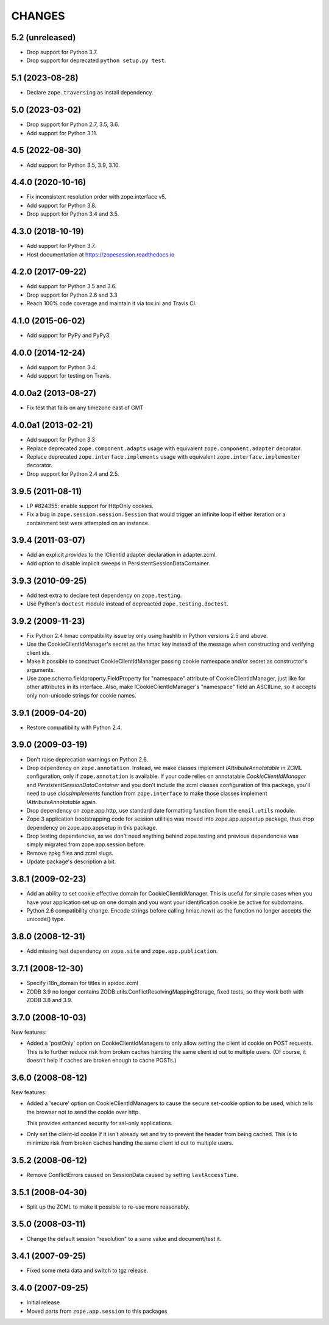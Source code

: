 =========
 CHANGES
=========

5.2 (unreleased)
================

- Drop support for Python 3.7.

- Drop support for deprecated ``python setup.py test``.


5.1 (2023-08-28)
================

- Declare ``zope.traversing`` as install dependency.


5.0 (2023-03-02)
================

- Drop support for Python 2.7, 3.5, 3.6.

- Add support for Python 3.11.


4.5 (2022-08-30)
================

- Add support for Python 3.5, 3.9, 3.10.


4.4.0 (2020-10-16)
==================

- Fix inconsistent resolution order with zope.interface v5.

- Add support for Python 3.8.

- Drop support for Python 3.4 and 3.5.


4.3.0 (2018-10-19)
==================

- Add support for Python 3.7.

- Host documentation at https://zopesession.readthedocs.io


4.2.0 (2017-09-22)
==================

- Add support for Python 3.5 and 3.6.

- Drop support for Python 2.6 and 3.3

- Reach 100% code coverage and maintain it via tox.ini and Travis CI.

4.1.0 (2015-06-02)
==================

- Add support for PyPy and PyPy3.


4.0.0 (2014-12-24)
==================

- Add support for Python 3.4.

- Add support for testing on Travis.


4.0.0a2 (2013-08-27)
====================

- Fix test that fails on any timezone east of GMT


4.0.0a1 (2013-02-21)
====================

- Add support for Python 3.3

- Replace deprecated ``zope.component.adapts`` usage with equivalent
  ``zope.component.adapter`` decorator.

- Replace deprecated ``zope.interface.implements`` usage with equivalent
  ``zope.interface.implementer`` decorator.

- Drop support for Python 2.4 and 2.5.


3.9.5 (2011-08-11)
==================

- LP #824355:  enable support for HttpOnly cookies.

- Fix a bug in ``zope.session.session.Session`` that would trigger an
  infinite loop if either iteration or a containment test were
  attempted on an instance.


3.9.4 (2011-03-07)
==================

- Add an explicit `provides` to the IClientId adapter declaration in
  adapter.zcml.

- Add option to disable implicit sweeps in
  PersistentSessionDataContainer.


3.9.3 (2010-09-25)
==================

- Add test extra to declare test dependency on ``zope.testing``.

- Use Python's ``doctest`` module instead of depreacted
  ``zope.testing.doctest``.


3.9.2 (2009-11-23)
==================

- Fix Python 2.4 hmac compatibility issue by only using hashlib in
  Python versions 2.5 and above.

- Use the CookieClientIdManager's secret as the hmac key instead of the
  message when constructing and verifying client ids.

- Make it possible to construct CookieClientIdManager passing cookie namespace
  and/or secret as constructor's arguments.

- Use zope.schema.fieldproperty.FieldProperty for "namespace" attribute of
  CookieClientIdManager, just like for other attributes in its interface.
  Also, make ICookieClientIdManager's "namespace" field an ASCIILine, so
  it accepts only non-unicode strings for cookie names.


3.9.1 (2009-04-20)
==================

- Restore compatibility with Python 2.4.


3.9.0 (2009-03-19)
==================

- Don't raise deprecation warnings on Python 2.6.

- Drop dependency on ``zope.annotation``. Instead, we make classes implement
  `IAttributeAnnotatable` in ZCML configuration, only if ``zope.annotation``
  is available. If your code relies on annotatable `CookieClientIdManager`
  and `PersistentSessionDataContainer` and you don't include the zcml classes
  configuration of this package, you'll need to use `classImplements` function
  from ``zope.interface`` to make those classes implement `IAttributeAnnotatable`
  again.

- Drop dependency on zope.app.http, use standard date formatting function
  from the ``email.utils`` module.

- Zope 3 application bootstrapping code for session utilities was moved into
  zope.app.appsetup package, thus drop dependency on zope.app.appsetup in this
  package.

- Drop testing dependencies, as we don't need anything behind zope.testing and
  previous dependencies was simply migrated from zope.app.session before.

- Remove zpkg files and zcml slugs.

- Update package's description a bit.


3.8.1 (2009-02-23)
==================

- Add an ability to set cookie effective domain for CookieClientIdManager.
  This is useful for simple cases when you have your application set up on
  one domain and you want your identification cookie be active for subdomains.

- Python 2.6 compatibility change. Encode strings before calling hmac.new()
  as the function no longer accepts the unicode() type.


3.8.0 (2008-12-31)
==================

- Add missing test dependency on ``zope.site`` and
  ``zope.app.publication``.


3.7.1 (2008-12-30)
==================

- Specify i18n_domain for titles in apidoc.zcml

- ZODB 3.9 no longer contains
  ZODB.utils.ConflictResolvingMappingStorage, fixed tests, so they
  work both with ZODB 3.8 and 3.9.


3.7.0 (2008-10-03)
==================

New features:

- Added a 'postOnly' option on CookieClientIdManagers to only allow setting
  the client id cookie on POST requests.  This is to further reduce risk from
  broken caches handing the same client id out to multiple users. (Of
  course, it doesn't help if caches are broken enough to cache POSTs.)


3.6.0 (2008-08-12)
==================

New features:

- Added a 'secure' option on CookieClientIdManagers to cause the secure
  set-cookie option to be used, which tells the browser not to send the
  cookie over http.

  This provides enhanced security for ssl-only applications.

- Only set the client-id cookie if it isn't already set and try to
  prevent the header from being cached.  This is to minimize risk from
  broken caches handing the same client id out to multiple users.


3.5.2 (2008-06-12)
==================

- Remove ConflictErrors caused on SessionData caused by setting
  ``lastAccessTime``.


3.5.1 (2008-04-30)
==================

- Split up the ZCML to make it possible to re-use more reasonably.


3.5.0 (2008-03-11)
==================

- Change the default session "resolution" to a sane value and document/test it.


3.4.1 (2007-09-25)
==================

- Fixed some meta data and switch to tgz release.


3.4.0 (2007-09-25)
==================

- Initial release

- Moved parts from ``zope.app.session`` to this packages
